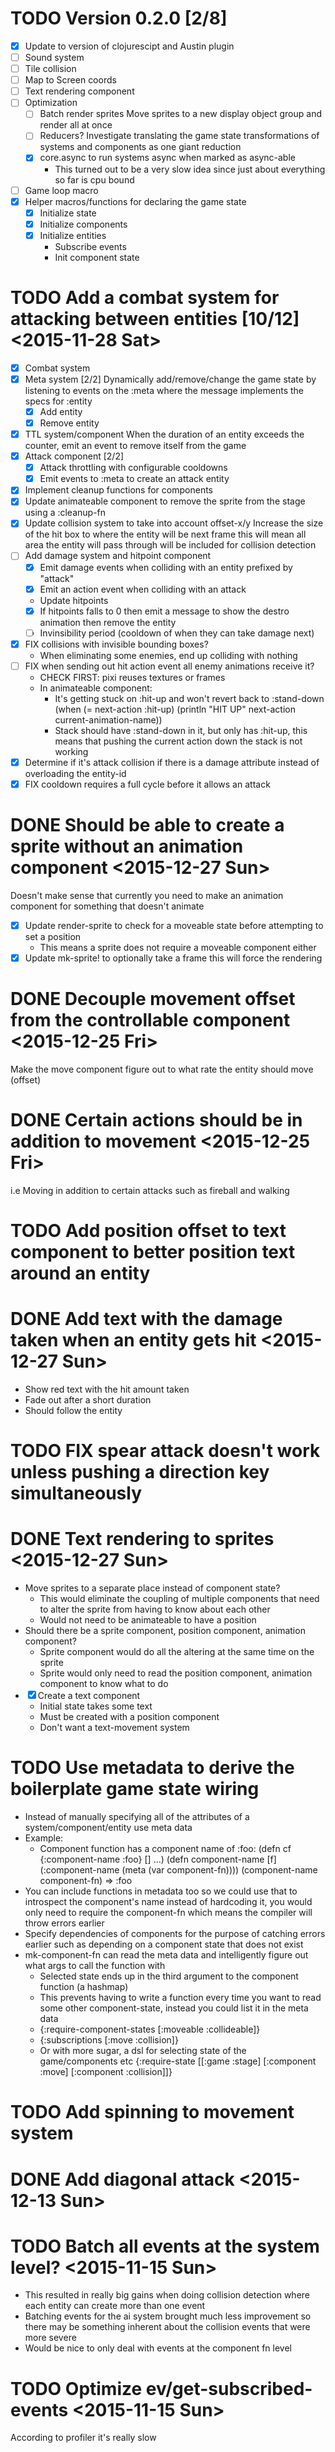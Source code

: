 # Development Notes and TODO list
# Date stamps are when the task was started
# Closed stamps are when it was completed

* TODO Version 0.2.0 [2/8]
- [X] Update to version of clojurescipt and Austin plugin
- [ ] Sound system
- [ ] Tile collision
- [ ] Map to Screen coords
- [ ] Text rendering component
- [-] Optimization
  - [ ] Batch render sprites
    Move sprites to a new display object group and render all at once
  - [ ] Reducers?
    Investigate translating the game state transformations of systems and components as one giant reduction
  - [X] core.async to run systems async when marked as async-able
    - This turned out to be a very slow idea since just about everything so far is cpu bound
- [ ] Game loop macro
- [X] Helper macros/functions for declaring the game state
  - [X] Initialize state
  - [X] Initialize components
  - [X] Initialize entities
    - Subscribe events
    - Init component state
* TODO Add a combat system for attacking between entities [10/12] <2015-11-28 Sat>
- [X] Combat system
- [X] Meta system [2/2]
  Dynamically add/remove/change the game state by listening to events on the :meta where the message implements the specs for :entity
  - [X] Add entity
  - [X] Remove entity
- [X] TTL system/component
  When the duration of an entity exceeds the counter, emit an event to remove itself from the game
- [X] Attack component [2/2]
  - [X] Attack throttling with configurable cooldowns
  - [X] Emit events to :meta to create an attack entity
- [X] Implement cleanup functions for components
- [X] Update animateable component to remove the sprite from the stage using a :cleanup-fn
- [X] Update collision system to take into account offset-x/y
  Increase the size of the hit box to where the entity will be next frame this will mean all area the entity will pass through will be included for collision detection
- [-] Add damage system and hitpoint component
  - [X] Emit damage events when colliding with an entity prefixed by "attack"
  - [X] Emit an action event when colliding with an attack
  - Update hitpoints
  - [X] If hitpoints falls to 0 then emit a message to show the destro animation then remove the entity
  - [ ] Invinsibility period (cooldown of when they can take damage next)
- [X] FIX collisions with invisible bounding boxes?
  - When eliminating some enemies, end up colliding with nothing
- [ ] FIX when sending out hit action event all enemy animations receive it?
  - CHECK FIRST: pixi reuses textures or frames
  - In animateable component:
    - It's getting stuck on :hit-up and won't revert back to :stand-down
      (when (= next-action :hit-up)
        (println "HIT UP" next-action current-animation-name))
    - Stack should have :stand-down in it, but only has :hit-up, this means that pushing the current action down the stack is not working
- [X] Determine if it's attack collision if there is a damage attribute instead of overloading the entity-id
- [X] FIX cooldown requires a full cycle before it allows an attack
* DONE Should be able to create a sprite without an animation component <2015-12-27 Sun>
CLOSED: [2015-12-27 Sun 16:04]
Doesn't make sense that currently you need to make an animation component for something that doesn't animate
- [X] Update render-sprite to check for a moveable state before attempting to set a position
  - This means a sprite does not require a moveable component either
- [X] Update mk-sprite! to optionally take a frame this will force the rendering
* DONE Decouple movement offset from the controllable component <2015-12-25 Fri>
CLOSED: [2015-12-25 Fri 21:38]
Make the move component figure out to what rate the entity should move (offset)
* DONE Certain actions should be in addition to movement <2015-12-25 Fri>
CLOSED: [2015-12-25 Fri 18:00]
i.e Moving in addition to certain attacks such as fireball and walking
* TODO Add position offset to text component to better position text around an entity
* DONE Add text with the damage taken when an entity gets hit <2015-12-27 Sun>
CLOSED: [2015-12-27 Sun 17:26]
- Show red text with the hit amount taken
- Fade out after a short duration
- Should follow the entity
* TODO FIX spear attack doesn't work unless pushing a direction key simultaneously
* DONE Text rendering to sprites <2015-12-27 Sun>
CLOSED: [2015-12-27 Sun 15:37]
- Move sprites to a separate place instead of component state?
  - This would eliminate the coupling of multiple components that need to alter the sprite from having to know about each other
  - Would not need to be animateable to have a position
- Should there be a sprite component, position component, animation component?
  - Sprite component would do all the altering at the same time on the sprite
  - Sprite would only need to read the position component, animation component to know what to do
- [X] Create a text component
  - Initial state takes some text
  - Must be created with a position component
  - Don't want a text-movement system
* TODO Use metadata to derive the boilerplate game state wiring
- Instead of manually specifying all of the attributes of a system/component/entity use meta data
- Example:
  - Component function has a component name of :foo:
    (defn cf {:component-name :foo} [] ...)
    (defn component-name [f] (:component-name (meta (var component-fn))))
    (component-name component-fn) => :foo
- You can include functions in metadata too so we could use that to introspect the component's name instead of hardcoding it, you would only need to require the component-fn which means the compiler will throw errors earlier
- Specify dependencies of components for the purpose of catching errors earlier such as depending on a component state that does not exist
- mk-component-fn can read the meta data and intelligently figure out what args to call the function with
  - Selected state ends up in the third argument to the component function (a hashmap)
  - This prevents having to write a function every time you want to read some other component-state, instead you could list it in the meta data
  - {:require-component-states [:moveable :collideable]}
  - {:subscriptions [:move :collision]}
  - Or with more sugar, a dsl for selecting state of the game/components etc
    {:require-state [[:game :stage] [:component :move] [:component :collision]]}
* TODO Add spinning to movement system
* DONE Add diagonal attack <2015-12-13 Sun>
CLOSED: [2015-12-27 Sun 13:11]
* TODO Batch all events at the system level? <2015-11-15 Sun>
- This resulted in really big gains when doing collision detection where each entity can create more than one event
- Batching events for the ai system brought much less improvement so there may be something inherent about the collision events that were more severe
- Would be nice to only deal with events at the component fn level
* TODO Optimize ev/get-subscribed-events <2015-11-15 Sun>
According to profiler it's really slow
* TODO Assets pipeline for asynchronously loading sounds/tiles/sprites/etc
- Provide a nice abstraction for declaring pipeline of functions for loading assets asynchronously so that it doesn't look like spaghetti
- Integrate that into the mk-game-state function to keep the whole thing declarative
* TODO Add example of audio to the demo
* TODO Gameloop macro to inline the entire program into one function block
- Read this somewhere that referencing a ton of functions all over the place is not good for performance or garbage collection
- Write a macro that explodes all code into one massive function
* TODO input->interaction is non-deterministic
FIX The output of the interaction hashmap is non-deterministic
because it is iterating through a hashmap where ordering is not
guaranteed. Need to iterate through only the accepted keycodes and
check if the input-state shows the key is "on". That way order is
controlled by the caller
* TODO Moveable component-fn calls get-component-state twice for every entity
According to the compiler, the move component requires multiple get-component-state calls
* TODO Move rate should be calculated by Moveable and should have component state
- Controllable should give the intended action based on user input i.e. :walk/run/attack :left/right etc
- Another component should interpret that into a new screen position
- Moveable needs to know if there is a collision before moving and intended position
- Collideable needs to know the intended position of the character

* TODO Function that generates all the animation declarations in each direction
* TODO Key combinations from input
* TODO Debug layer for spatial grid
Show grid lines with numbers based on the spatial grid of that frame
* TODO Add skip frames to animation declaration to control animation speed
* TODO Use transients for things that are going to be iterated over and only need a local mutable value.
Could work well for systems when iterating over them
* TODO Clean up tilemapping code
- [ ] Add tests
- [ ] Split up monster loops
* TODO Fix collision detection <2014-12-07 Sun>
It's not working due to broad collision detection not accounting for mass of entity and not factoring in intended movement

* TODO Tiles that are non-traversable <2014-11-30 Sun>
Implement a tile map that checks for locations of entities that are collidable and sends an event if they are going to collide
- [ ] Create a spatial grid based on the map location (offset based on the view port of the screen)
- [ ] Put all tile collidable entities into their coordinates
- [ ] Iterate over all occupied tiles
- [ ] If they will be on a non-traversable tile, emit a tile collision event

* TODO Optimizations <2014-11-29 Sat>
- Systems iterate over all entities that have the component and then each component function
- Try to batch all the changes to the game-state in one shot
- Try using the reducers library for zero allocation collection operations
- Update component state and emit events takes up a significant amount of time
  number of hashmap ops = number of systems * number of entities with component * number of functions * number of events
- Lots of analysis on clojurescript performance http://wagjo.github.io/benchmark-cljs/
- [-] Use custom types using (.-a my-map) instead of keywords should be 3x faster <2014-11-30 Sun>
  - What about a macro that replaces get-in, assoc-in, update-in?
    Would need to always use our version of it which is dumb
  - Implement protocols for the custom type so that all the clojure map functions work with it
  - Underlying data structure will be a js array
  - [ ] Remove usage of assoc-in
    ./chocolatier/engine/ces.cljs:29:  (assoc-in state [:scenes uid] system-ids))
    ./chocolatier/engine/ces.cljs:68:  (assoc-in state [:entities uid] component-ids))
    ./chocolatier/engine/ces.cljs:86:  (assoc-in state [:state component-id entity-id] val))
    ./chocolatier/engine/ces.cljs:173:    (assoc-in state [:components uid] {:fns wrapped-fns})))
    ./chocolatier/engine/ces.cljs:211:    (assoc-in state [:systems uid] system-fn)))
    ./chocolatier/engine/systems/collision.cljs:101:      (assoc-in state [:state :spatial-grid] grid))))
    ./chocolatier/engine/systems/events.cljs:71:  (assoc-in state [:state :events :queue] {}))
    ./chocolatier/engine/systems/events.cljs:76:  (assoc-in state [:state :events] {:queue {} :subscriptions {}}))
    ./chocolatier/engine/systems/input.cljs:48:  (assoc-in state [:game :input] @KEYBOARD-INPUT))
    ./chocolatier/engine/systems/tiles.cljs:42:    (assoc-in state [:state :tiles]
    ./chocolatier/engine/systems/tiles.cljs:53:    (assoc-in state [:state :tiles] tiles)))
    ./chocolatier/entities/enemy.cljs:28:        (assoc-in [:state :renderable uid] init-render-state)
    ./chocolatier/entities/player.cljs:27:          (assoc-in [:state :renderable uid] init-render-state)
  - [ ] Remove usage of get-in
    ./chocolatier/engine/ces.cljs:81:  (or (get-in state [:state component-id entity-id]) {}))
    ./chocolatier/engine/systems/events.cljs:36:  (let [subscriptions (get-in state [:state :events :subscriptions entity-id])
    ./chocolatier/engine/systems/events.cljs:37:        events (get-in state [:state :events :queue])]
    ./chocolatier/engine/systems/events.cljs:38:    (mapcat #(get-in events (if (seqable? %) % [%])) subscriptions)))
  - [ ] Remove usage of update-in
    ./chocolatier/engine/systems/events.cljs:31:  (update-in state [:state :events :subscriptions entity-id] conj selectors))
    ./chocolatier/engine/systems/events.cljs:61:    (update-in state (concat [:state :events :queue] selectors) conj event)))
  - This did not end up working because of the semantics of property access ".-" makes it impossible to construct at compile time without evaling symbols which means they can not be dynamically evalualted by putting thename of the key in a var for instance.
- [ ] Batch game state changes
  - After every system take all of the changes from component entities and events and make the update in one shot
  - Uses many assoc-in
  - Should components operate on all entities at the same time? That would allow a single assoc-in to the game state from the accumulated component state that could be reduced in

* TODO Use a context buffer instead of writing all to one canvas
- This should speed up the rendering of lots of sprites
- Example code
        function onLoad() {
            // init stats
            var stats = new Stats();
            stats.getDomElement().style.position = 'absolute';
            stats.getDomElement().style.left = '0px';
            stats.getDomElement().style.top = '0px';
            document.body.appendChild( stats.getDomElement() );
            setInterval( function () { stats.update(); }, 1000 / 60 );

            // cache dom elements
            canvas = document.getElementById('my_canvas');
            context = canvas.getContext('2d');
            width = canvas.width;
            height = canvas.height;
            shipImage = document.getElementById('ship');

            // create canvas buffer
            canvasBuffer = document.createElement('canvas');
            contextBuffer = canvasBuffer.getContext('2d');
            canvasBuffer.width = 100;
            canvasBuffer.height = 100;
            contextBuffer.translate(50, 50); // so we can rotate about the center point

            // create lookup table for trig functions
            angleIncrement = Math.PI / 12;
            lookupTable = [];
            for (var i = 0; i < 5000; i++) {
                lookupTable[i] = {
                    x: Math.cos(i) * width - 150,
                    y: Math.sin(i) * height - 150
                };
            }

            // kick off the loop
            window.setInterval(update, 16);
        }

        // this is called using a 16 ms interval
        function update() {

            // draw transformed ship image to a canvas buffer
            contextBuffer.clearRect(0, 0, 100, 100);
            contextBuffer.rotate(angleIncrement);
            contextBuffer.drawImage(shipImage, 0, 0, 50, 50);

            // draw 5,000 ships
            for (var i = 0; i < 5000; i++) {
                var lookup = lookupTable[i];
                context.drawImage(canvasBuffer, lookup.x, lookup.y);
            }
        }
* TODO Use AABBTree (Axis aligned Bounding Box Tree) for collision detection
* TODO Make the input system emit an event
Currently it updates it's component state but that's it. SHould send an event to avoid other components querying it directly

* TODO Change mk-component to also handle subscribing to events
* TODO Change mk-system to also register it with a scene id
* TODO Query-like functionality for state                              :core:
Send a query with what you want and a filter function
Returns a sequence
* TODO Reset the game height on screen resize                          :core:
* TODO Protection against overflowing messages
  Throw an error if two many messages are generated. This will prevent avalanches and fail faster so it is easier to diagnose problems.
  - [ ] Limit on number of messages in an inbox
  - [ ] Limit on number of messages in the event queue

* TODO Change 'state' to 'game' everywhere it is passed in as an argument
game -> :state is where the state lives, everything else is game related such as systems, components, platform, etc
* TODO Tests [2/3] <2014-10-04 Sat>
- [X] CES internals
- [ ] Input system/components
- [X] Event system

* TODO Re-implement fixed timestep loop
http://codeincomplete.com/posts/2013/12/4/javascript_game_foundations_the_game_loop/
* TODO During movement change the players map position <2014-03-23 Sun>
Branch: map-position
Keep track of entities based on their map coordinates. Translate map coordinates into screen coordinates on render.
This should help with the collision issues so that movement is decoupled from the :player entity
- [ ] Add map-x and map-y to entities
- [ ] Add offset x and y to background layer
- [ ] On render apply offsets to the map and translate to screen changes
  - [ ] Tiles
  - [ ] Player
  - [ ] Monster

* TODO System for injecting adding/removing entities from the game state while game loop is running
* TODO Function to translate screen coords to map coords

* TODO Entity to Tile collision detection
- [ ] Boundary collisions (is a tile passable)
  - Check the players map position and find the nearest tile in the tile map
  - If the tile is passable then do nothing
  - If not then reset offset-x and offset-y to 0

* TODO Background rendering jumps using fixed timestep gameloop [/] <2014-04-05 Sat>
- Fix timestep loop causes rendering issues
  - When you put the render system in iter-systems the movement is correct
  - When it's not you get inconsistencies in the rendering where certain parts are moved in weird ways like the background or monster
because render gets called outside of the systems step loop
- Tiles are moving but the Monster is

** TODO Re-implement fixed timestep loop where render is outside of the timestep loop
Line 73 in engine.core

** TODO Add a new system for writing changes to screen coords after all systems complete
This way the render step is only for updating draw code and we don't have to be concerned with offsets
* TODO Multiple hit boxes per entity
- Entities should have body parts (multiple hit boxes)
- Body parts have a hitbox and are checked during collision detection
* TODO Test with simulation
Makes a series of state changes to the game and returns the end state once all steps are completed
Can be used for testing behavior visually and with real results
- [ ] Record game state
- [ ] Playback game state

* TODO Sprite animation rendering
- Fixed timestep animation?
  Each frame ticks the next frame in an animation
- Action list animation?
  This would allow the cancellation of an animation easily. Say a player is attacking and then get's hit halfway through the animation, could cancel the animation and start the hit animation
* TODO [#A] Sound system
System that reads an entities action list and global action list and plays the sound
* TODO Wrap pixi sprite calls into something more friendly
* TODO Make game-loop a function that takes in args for frame rate and main function to call
* TODO Draw ordering of entities to know which should be in front of what
* TODO When moving, keep the player in the center unless the border is < 1/2 the distance to the player then allow the player to move towards it
* TODO Action list
* TODO Inspect protocol
All game engine things must be inspectable, returning details about it's current state
* TODO Entity message passing
Pass a message from one entity to another and process the list of messages
Processing the list of messages can result in generating actions on the action list

* Profiling notes
- In the chrome js console profiler:
  - "self" is how much time was spent doing work directly in that function.
  - "total" is how much time was spent in that function, and in the functions it called.
** Profiling <2015-07-19 Sun>
- AI system profile
  - apply is 45% of the time spent
  - update-component-state-and-events 35%
    - Looks like emit events is the culprite with update-in happening many times
- Broad collision system
  - entities-with-multi-components 40% of time
  - mk-spatial-grid is 52% of time, looks like the group-by is inefficient
- Narrow collision system
  - Pretty small amount of time spent there
** Profiling <2015-07-25 Sat>
- narrow-collision detection takes 25%
  - check-collsions appears to be the culprit with 20% time spent there
- get-subscribed-events takes 22% of the overall profiled time
  - usage of mapcat appears to be the culprit with 20% time spent there
** Profiling <2015-08-01 Sat>
- Only looked at 2 systems movement and ai
- Major bottlenecks
  - apply (unoptimized by v8) in component-fn-body
  - emit-events reduce is spending lots of time and number of function calls will grow linearly with each entity added
  - get-events spends all it's time with get-in
* Live demo <2014-12-10 Wed>
Want to show how nice it is getting quick feedback loops and adding new features to the game
- Start a game from scratch and build it up
- Show how to inspect game state
- Show what it's like to work with
- Add a new system or feature
- Update an existing system on the fly
* Macros
** TODO defsystem
Takes a scene state and handler fn and returns a function
** TODO defgame
Takes a collection of scenes where the default scene is the first one
Implements a fixed time step game loop
Loads the stage (rendering engine)
What happens if there is more than one defgame?

** TODO defscene
A collection of systems and initial state for managing the systems. Returns an atom with a hashmap representing the scene state. Returns a hashmap of functions for managing the scene such as state resets
** TODO defentity does not work due to issues with eval from another ns
 - Metadata on def does not work in clojurescript
 - Eval inside a macro resolving a symbol from another ns does not work
 - Loading the caller's ns does not work https://github.com/teropa/hiccups/blob/master/src/clj/hiccups/runtime.clj
 - [ ] Bind to another ns in the macro http://stackoverflow.com/questions/7684656/clojure-eval-code-in-different-namespace

** TODO defaction
Creates a vector of actions used by an action list
** TODO deflevel
Defines a new level for the game
Takes a list of assets to load, which world map, game scripts to load etc

* DONE Version 0.1.0 [3/3]                                          :release:
CLOSED: [2015-01-18 Sun 20:55]
** DONE Core [2/2]
CLOSED: [2014-11-15 Sat 11:27]
- [X] Browser repl
- [X] Centralized logging
** DONE Scenes State Components Entities Systems [5/5]
CLOSED: [2014-11-22 Sat 11:35]
- [X] Scenes (collection of systems)
- [X] Systems (collection of component functions)
- [X] Entities (UIDs with collection of component IDs)
- [X] State (nested hashmap representing scene state)
- [X] Messaging (Event bus for sending and receiving messages between systems)
** DONE Systems/Components [8/8]
CLOSED: [2015-01-18 Sun 13:52]
- [X] Movement
- [X] Circle collision detection
- [X] Rendering
- [X] User input
- [X] Tile mapping
- [X] Debug layer (collision circles)
- [X] Replay game state (go back to old game state on the fly)
- [X] Animations (sprites)

* DONE Add diagonal movement
CLOSED: [2015-12-13 Sun 18:32]
* DONE Static lookups for component and system function calls
CLOSED: [2015-07-11 Sat 21:37]
- What if we just wrap all the higher order fns with defs?
- What if at the time of wiring we def everything or stick them the game state in a deftype?
  - engine.core/mk-game-state
  - Maybe ces/mk-component should def the functions then return the fully qualified names in the state hashmap
  - We already have a static number keys for the game state and should not allow anything else
    - scenes
    - game
    - systems
    - components
    - entities
- This didn't end up helping since I found that these issues only show up when dynamically loading things from the repl
* DONE Audio component <2015-05-24 Sun>
CLOSED: [2015-05-24 Sun 17:12]
* DONE Talk for LispNYC <2015-08-16 Sun>
CLOSED: [2015-09-25 Fri 10:28] DEADLINE: <2015-09-08 Tue>
- Topics
  - Profiling
  - Functional game engine design
  - Performance optimization of ClojureScript
  - Embedded repl as a game mechanic
* DONE Add static fn analysis and pseudo name optimization for min build <2015-08-01 Sat>
CLOSED: [2015-11-01 Sun 19:32]
- As per this blog post http://swannodette.github.io/2015/03/16/optimizing-clojurescript-function-invocation/ we can get better call site optimization
- Need extern file to work with advanced Google Closure optimization i.e https://github.com/cljsjs/packages/blob/master/d3/resources/cljsjs/d3/common/d3.ext.js
- Alternatively, refer to external libs by string name only
  (let [yay ((goog.object.get js/window "yayQuery"))]
    ((goog.object.get yay "sayHello") ((goog.object.get yay "getMessage"))))
- [ ] Extern file for pixijs
- [ ] Extern file for howlerjs
- [ ] Update project.clj under cljsbuild profile "min" build
  ;; Statically analyze function arrities
  :static true
  ;; Flatten namespace conventions into
  ;; names instead of nested objects
  :pseudo-names true
* DONE Spatial index for help reduce number of collision detections <2015-11-15 Sun>
CLOSED: [2015-11-15 Sun 22:12]
- Benchmarks http://0fps.net/2015/01/23/collision-detection-part-3-benchmarks/
- Good r-tree lib https://github.com/mourner/rbush
* DONE Remove circle radius from player and enemy entity constructor <2015-11-22 Sun>
CLOSED: [2015-11-27 Fri 15:16]
* DONE Optimize update-spatial-index <2015-11-15 Sun>
CLOSED: [2015-11-16 Mon 22:18]
- According to profiler it's really slow
- Seems like the root cause is get-multi-component-state function that only gets realized inside of update-spatial-index
* DONE Optimize collision detection as it seems to be the slowest system <2015-11-08 Sun>
CLOSED: [2015-11-15 Sun 22:11]
* DONE Optimize the ces framework
CLOSED: [2015-11-08 Sun 20:23]
- When you double the number of entities the framerate drops nearly in half
- AI system/component showcases this the best, removing it increases the framerate a ton
- How can we reduce the number of changes to the global state?
- Size of the state hashmap is not the problem
  Adding initial state of (reduce into {} (map hash-map (range 10000) (range 10000))) has no slow down even with 10000 additional keys
- Event messages the biggest issue?
  - Every time a system runs it can generate up to n number of state changes where n is the number of events emitted
  - Make the event queue a mutable object
    - Was super slow, see mutable-queue branch
  - Every time an event is emitted, mutate the queue instead of rewriting the state hashmap
  - Make the queue a hashmap instead of a hashmap and an array
    - Each message has it's own unique ID
    - To get all messages at a selector, iterate through all keys at that point
    - Only once per game loop will we need to return a new game state for the sake of events (when the queues are cleared)
  - Flatten the keys for events and
  - Batch all the events in one shot at the end of the system call\
* DONE Systems should only be running one component function instead of a collection <2015-08-02 Sun>
CLOSED: [2015-11-08 Sun 20:22]

* DONE Refactor events <2015-08-02 Sun>
CLOSED: [2015-08-16 Sun 18:23]
- Too slow
  Profiler shows bottleneck in emit-events and get-events
- Currently implemented as a nested hashmap of sequences of event hashmaps
- [X] Remove nesting?
  - Want a way to select what we need in one shot withouth walking a nested data structure
  - Should reduce time for getting events and emitting events if there is no nesting
  - Overload the names of the event to prevent nesting?
  - Do we need to give up hierarchical event subscriptions? Are they useful?
  - Removed nesting and that improves by a few frames
- [ ] Remove events in favor of directly querying component state
  - Would couple components implicitely
    - Is there a way to explicitely make the dependencies between entities and components states?
  - Instead of inbox, maybe replace with a read only queryable component state?
    - If you have direct access to objects then they can be mutated by something other than the component that owns the state
    - Components shouldn't have access to game meta state only component state

- [-] Reduce the usage of events
  - Movement/collision/animation is the challenging part to decouple
    :player1
    controllable -- moveable -- collision -- position -- animation

    :enemy1
    ai -- moveable -- collision -- position -- animation

  - [ ] Make a new component called position which is based on the movement and collision component states
    - [ ] Player1 movement component should query the input state and set the desired movement
    - [ ] Position component
    - [ ] For enemies, position component to set the offsets
    - [ ] Animateable queries position and action component state

  - [X] Use state machines instead of requiring a message to be present
    Example: Only send an event if something has changed instead of requiring a message every frame
    - [X] Update controllable/react-to-input to only emit an event if the state has changed
    - [X] Update moveable to only emit when movement has changed

* DONE Refactor component function args to all be a map instead of positional args <2015-08-16 Sun>
CLOSED: [2015-11-08 Sun 20:19]
- It would be hard to had additional functionality to component functions if we have to worry about breaking call signature changes
- [X] Change args to all component functions to be a single hashmap
- [ ] Rename :args-fn to something more appropriate
* DONE Fix V8 optimization bailout in ces/iter-entities <2015-07-26 Sun>
CLOSED: [2015-08-01 Sat 11:56]
- Error is "bad value context for arguments value"
- https://github.com/bevry/taskgroup/issues/12#issue-23512231
- https://code.google.com/p/v8/issues/detail?id=3037
- Fixed by making it a two arrity function
* DONE Clean up usage of apply in mk-component-fn <2015-07-25 Sat>
CLOSED: [2015-07-25 Sat 19:37]
* DONE mk-event should take a vector of selectors instead of varargs <2015-07-25 Sat>
CLOSED: [2015-07-25 Sat 19:37]
* DONE Benchmarks for the engine <2015-04-04 Sat>
CLOSED: [2015-04-04 Sat 13:29]
Use this to test any pervasive changes to the rest of the framework related to performance
- Use simple-benchmark which is built in which shows the running time for a function over n iterations
- [X] Calculate the number of frames per second the engine can do
- [X] Add best of calculation
- [X] Add basic stats
* DONE Remove use of filter to get a list of entities that have a component
CLOSED: [2015-04-04 Sat 14:41]
- Currently stored as :entitiy -> [:c1 :c2]
- Reverse it so that when an entity is created it is indexed to a direct lookup path i.e :component [:e1 :e2]
- Can use keys on :state -> :c1 to get all entities in one shot without a fitler then map
* DONE Update to latest pixijs <2015-05-03 Sun>
CLOSED: [2015-05-03 Sun 11:50]
- Update to v3
- Add as a submodule
* DONE Add stats.js to track frame rates
CLOSED: [2015-05-03 Sun 17:08]
https://github.com/mrdoob/stats.js
* DONE Eliminate unoptimized function calls in v8 due to needing dynamic lookup
CLOSED: [2015-07-11 Sat 21:38]
- Profiler says all the inner functions can not be optimized because the require a dynamic lookup and therefore can not be inlined by v8
- [X] Use macros to define a new function for each system/component instead of anonymous functions
- See branch defcomponent, didn't pan out as this isn't actually an issue on the first run
* DONE FIX debuggable collision circle overlay is not centered correctly
CLOSED: [2015-05-03 Sun 12:38]
* DONE Game loop helpers <2015-02-22 Sun>
CLOSED: [2015-03-07 Sat 21:22]
Make it easier to set up a game loop and constructing inital state
- [X] Game state helper
  Declare the function for a system, components and it will auto call mk-system/mk-component on them
- [X] Game loop helper
* DONE Update to latest version of austin and cljs <2015-02-21 Sat>
CLOSED: [2015-02-21 Sat 11:19]
- Austin 1.6 has issues so need to use version 1.7-SNAPSHOT or the repl doesn't work
- Had to update lein cljsbuild because it was to old to work with later cljs
- Now using the cljs required by core async latest
* DONE Add pixijs as a foreign dependency <2015-03-29 Sun>
CLOSED: [2015-11-08 Sun 20:23]
- https://github.com/clojure/clojurescript/wiki/Foreign-Dependencies
- No need to do this with externs
* DONE Live reloading during running game loop for any function change
CLOSED: [2015-11-27 Fri 15:17]
Looks like when the game loop is running the functions are immutable except in the case of multimethods so re evaluating a function does not guarantee that it will be used by the game engine.
- Update the lookups of system/component fns inside the game loop to lookup by reference rather than by value??
- This appears to work now <2015-11-27 Fri>
* DONE Benchmark for game engine performance <2015-03-07 Sat>
CLOSED: [2015-11-27 Fri 15:17]
- Use it to compare different implementations of the core game functions and optimize
- See chocolatier.engine.benchmarks for more
* DONE Use transients for local mutability <2015-02-01 Sun>
CLOSED: [2015-11-27 Fri 15:18]
- [X] Figure out where we can use transients instead of normal hashmap operations
  - Systems?
  - Components?
  - CES operations?
- [X] Change all systems to use transients
- [ ] Change collision detection to use transients of js arrays to do collision detection
  - No longer need to do this since implementing rbush for r-trees
- Doesn't seem to help that much, may revisit this <2015-11-27 Fri>
* DONE "Threads" using core.async to run systems async based on deps <2015-02-21 Sat>
CLOSED: [2015-02-22 Sun 15:50]
- Branch: async-systems
- Example:
  - Given dependency tree [[a b] [a c] [c d]]
  - Run in this order where a vector denotes async operation [a, [b c], d]
- Probably need to cache this when game loop is initialized and recalc anytime a new system is added/removed
- Turned out to be much slower due to overhead of core.async since these are all cpu bound tasks there is no benefit to async'ing them

* DONE Add direction to movement and animation so you remain in that direction when standing <2015-01-18 Sun>
CLOSED: [2015-01-25 Sun 12:36]
- [X] Add stand as an action if not walking to Controllable
- [X] FIX animation stack keeps growing
  Need to remove the last action if a new one comes in
* DONE Add attack animation <2015-01-25 Sun>
CLOSED: [2015-01-25 Sun 20:49]
* DONE Animation system <2015-01-17 Sat>
CLOSED: [2015-01-18 Sun 13:52]
- State machine for representing animations
- Hold on to the last state so that after an animation it goes back to what it was in
- State
  - Animation state key i.e. :walking :running
  - Frame number (for sprite sheet)
  - Dimensions of sprite sheet i.e width/height/frame-width/frame-height
- Abstraction for specifying an animation
- Key frame animation?
- Multi part sprites?
- [X] Renderable system should only call the stage render code
- [X] Move sprite updating based on movement to the animateable component
- [X] Can change to animateable system rather than renderable so all can share sprite stuff in one place. It only reacts to events so it's ok
  - Handles changes to sprites based on events including movement, animation, image swaps
- [X] Fix collision detection to use move component for position state or to get all info from the incoming event msg
- [X] Hold the hit zone info about an entity in the collidable component state
- [X] Position information should be held by the move component
* DONE Fix replay not working when pressing :B <2015-01-03 Sat>
CLOSED: [2015-01-03 Sat 17:41]
- Looks like new events evaluation causes replay to not work
- One of the systems is clearing out messages before it can make it to the replay system
- Systems were seqing over a hashmap which is not guaranteed to have order
* DONE Implement snapshots of game state and function to reload it <2014-12-07 Sun>
CLOSED: [2014-12-07 Sun 22:11]
- Take a copy of game state every n seconds and stick in vector
- Add an input control for a button to control stepping backward
- Thumbnail???? Would be super cool to render a mini image
* DONE Finish up selectors for events <2014-12-13 Sat>
CLOSED: [2014-12-13 Sat 21:11]
If there are keys instead of a seq then recursively concat all the messages down the tree
* DONE Update subscription calls to filter out messages properly using the passed in boolean function for determining if an even should go into an inbox
CLOSED: [2014-11-23 Sun 11:37]
* DONE Behavior component (for demo) <2014-11-22 Sat>
CLOSED: [2014-11-23 Sun 11:37]
- Implement an AI behavior for entities with the :ai component
- Chose to go towards the player on each turn

* DONE Collision detection takes too much cpu time <2014-11-22 Sat>
CLOSED: [2014-11-23 Sun 21:46]
Profiling shows 70% of all cpu time each trip through the game loop
- Alternatives
  - Perform the lookup in one shot for all entities
  - Sort by x, y, use x y to figure out which entities you should check against
  - Spatial grid, divide up all the entities into a 2D grid once per frame, only compare entities in the same frame
  - Cache the collision checks as you don't need to compare every entity in reverse A->B AND B->A
* DONE Add spatial grid system <2014-11-23 Sun>
CLOSED: [2014-11-23 Sun 21:46]

* DONE Fan out messages takes too much cpu time <2014-11-22 Sat>
CLOSED: [2014-11-28 Fri 19:32]
Profiling shows 20% of cpu time each trip through the game loop
- There was a message leak that was piling up in the queue
- Make event subscriptions opt in not opt out
- Subscribe to an event from someone to a specific ID
- Make broadcast subscriptions optional?
- Subscribe an entity to a specific event
  Subscribe a component?
  Subscribe an entity?
  What does the entity get in their inbox? All messages?
  When do you remove messages from inbox?
  Need better parsing of event messages
- Resulted in 2x framerate from 8-10 to 18-20

  Put the messages in a hashmap instead of a list
  {:events {:subscriptions {}
            :queue {:<event-id>
                     {:<source-id> [{:event-id :<event-id> :from :<from-entity> :msg <message>}]}}}}
  Subscribing to broadcast events is the concatenation of all values of keys nested in the event id
  A subscribed event is id -> from a specific entity

  Don't do a fan out as part of each system only check the events queue and make a lazy sequence that gets included as the inbox argument
  The event-system should clear out the event queue, handle new subscriptions/un-subscribes
* DONE Tiled tile map support <2014-12-07 Sun>
CLOSED: [2014-12-07 Sun 20:55]
Create a system for using tilemaps defined by Tiled
- [X] Load tile set image
- [X] Load json
- [X] Translate spec into tile set
  https://github.com/bjorn/tiled/wiki/TMX-Map-Format#tileset
  - imageheight, imagewidth, tileheight, tilewidth, tileproperties
  - The spec for the tiles is in data.layers[0].data and is a one dimensional array with numbers representing the tile to use
  - To get the x, y of the tile
    - number * tile width
    - by the width of the image divided by
- [ ] Update tile system to display it
  Needs to read the offsets of the tiles to shift the tileset image by x and y

* DONE Update documentation about event system <2015-01-03 Sat>
CLOSED: [2015-01-03 Sat 17:55]

* DONE Change game loop to wrap state in an atom so it can be inspected <2014-11-15 Sat>
CLOSED: [2014-11-15 Sat 17:34]
* DONE Fix controls does not register up and down <2014-11-16 Sun>
CLOSED: [2014-11-16 Sun 21:10]
* DONE Pixijs wrapper <2014-11-16 Sun>
CLOSED: [2014-11-16 Sun 17:14]
Hide all of the javascript interop to keep the api clean. Consider a polymorphic layer so that a different renderer can be swapped in.
* DONE [#A] Port existing components and systems to new CES refactor <2014-09-21 Sun> :core:
CLOSED: [2014-11-22 Sat 14:48]
- core
  - [X] game-loop
- systems
  - [X] render
  - [X] input
    Collects system input and stores it every loop
  - [X] user control
    Does something with the user input
  - [X] tiling
  - [X] movement
    Should handle reconciling user input to changes not sure how this is different than user control
    - It's different because without it you will not be able to check if you should make the next move resulting in a loop where you get stuck because you are always colliding
    - Can the entity make it's next move?
    - Should take a message from input about changes and move if there is not also a message for a collision
  - [X] collision detection
    Check against all entities to see if they are colliding
  - [X] debug layer (draw circles around entities)
    - Turn red when a message collision message is present in the inbox
    - Not sure how to do this without coupling renderable, collidable, and debuggable
    - Make the selector for entities check multiple component-ids to get entity ids
    - Make custom component state parsing function
  - [X] Repl changing of game state via state atom
* DONE [#A] Cross system/component communication [7/7] <2014-10-12 Sun> :core:
CLOSED: [2014-11-15 Sat 17:03]
Need a way to share information between systems and components
- [X] Component/Entity events mailbox
  - Each component should get access to it by default (can be nil)
  - Example (send-msg state :from-component-id :from-entity-id msg)
  - Messages are async, no response is given, all info must be in the message
- [X] Need a system to clear out messages
- [X] Fan out messages to all subscriber inboxes
- Read only component state if it is not yours
- [X] Default component functions should also take in an inbox as an argument by default
- [X] Provide a way of emitting event from any component by passing it in as an arg
  - Currently, the component function returns a hashmap which will be merged in to the game state
  - We also need to provide a way of conveying that an event(s) should be emitted
  - Component functions can output 1 or 2 items
    - If it's 1 item then it's the component state
    - If it's 2 items then it is component state and events
    - You can never just return events
- [X] Update game system fns now that component fns return updated game state rather than component state
  No longer need to use deep-merge which is recursive and costly. Instead use iter-fns on the collection of component fns in a system
- [X] Clear events inboxes after the system runs each component function
* DONE mk-component-fn should allow custom argument parsing function AND output wrapper <2014-10-12 Sun>
CLOSED: [2014-10-12 Sun 19:25]
- Currently, passing in a args-fn to mk-component-fn DOES NOT wrap the output of the function into a mergeable hashmap. The caller must handle it in the function. This is confusing since it is handled automatically if you don't pass in an args-fn.
- 9 times out of 10 you will want to automatically merge in component state
- This will get even harder to manage yourself if we have to handle merging of events
- Solution:
  - Allow optional argument parsing functions
    1. Calling the function with the desired arguments
    2. Wrapping the output of the function into something mergeable
* DONE [#A] Replace ces/deep-merge in systems with iter-fns since each component by default calls ces/update-component-state-and-events which returns an updated global state
CLOSED: [2014-11-16 Sun 17:24]
* DONE Make assertions in component functions to fail faster <2014-11-15 Sat>
CLOSED: [2014-11-15 Sat 13:13]
- [X] Throw an error if output is not a 2 item collection
- [X] Throw an error if component state or inbox or event-fn etc are nil

* DONE Change component state to not live in the component but under the :state key <2014-10-12 Sun>
CLOSED: [2014-10-12 Sun 17:20]
* DONE Validate component functions exist when called
CLOSED: [2014-10-04 Sat 22:46]
* DONE Validate system functions exist when called
CLOSED: [2014-10-04 Sat 22:46]
* DONE Scenes
CLOSED: [2014-09-21 Sun 16:23]
A list of systems and a encapsulated state that defines a different element of a game such as a menu or mini game
* DONE Polymorphic component functions
CLOSED: [2014-10-03 Fri 22:27]
- An entity should be able to implement it's own function to satisfy a component
- Multimethod with a default should work perfectly here
- Example
  Dispatch on the entity-id
  (defn default-update-sprite
    "Update the entities sprite"
    [component-state entity-id]
    (let [sprite (:sprite component-state)]
      ;; Mutate the x and y position
      (set! (.-position.x sprite) (:pos-x component-state))
      (set! (.-position.y sprite) (:pos-y component-state))
      component-state))

  (defmulti update-sprite
    (fn [component-state entity-id] entity-id)

  (defmethod update-sprite :default [component-state entity-id] default-update-sprite)
* DONE CES refactor to make it more functional <2014-07-06 Sun>
CLOSED: [2014-09-21 Sun 21:46]
- [X] Refactor to use a state hashmap which gets passed to all systems
- [X] Add tests for ces functions

* DONE Require state dependencies
CLOSED: [2014-10-04 Sat 19:18]
This is probably too restrictive. Instead allow an arguments function that parses state and is applied to the component function.
- Specify your state dependencies in your component function
- Call your component function with the state in the order specified
- Return value must be a vector of all state to be merged in
- Example:
  (defcomponent stuff [input stage me]
    (my-fn input stage me))
  Calls a fn to get deps out of state
  Takes the return result and makes it merg-able with global state
* DONE Bring back dynamic eval of the game loop since it is no longer an atom
CLOSED: [2014-10-04 Sat 00:39]
Need a way to re-eval systems/components/etc in a repl and have the changes go
defmulti seems to work for that
Components using defmulti work with reload
There was a bug that was causing the loop to exit early thus reload wasn't working
* DONE Systems should be by ID reference to a scene not a direct reference <2014-09-21 Sun>
CLOSED: [2014-09-21 Sun 17:21]
When running a scene it should lookup by keyword the reference to the system fn
* DONE defentity <2014-05-04 Sun>
CLOSED: [2014-05-04 Sun 12:51]
- Returns a defrecord with a hashmap of component Protocols and functions
- Reads :fields metadata of protocol and creates a list of all fields that will be the record's state
* DONE defcomponent <2014-05-04 Sun>
CLOSED: [2014-05-04 Sun 12:51]
- Creates a protocol
- Takes a name, state (hashmap of fields), and methods
- Returns a protocol with metadata about it's fields
* DONE Move all state to it's own ns
CLOSED: [2014-01-18 Sat 17:33] <2014-01-18 Sat>
* DONE Implement systems that are run on every step through the game loop <2014-01-18 Sat>
CLOSED: [2014-01-18 Sat 18:52]

* DONE FIX have to manually evaluate the systems.core/render/tick, input <2014-01-18 Sat>
CLOSED: [2014-01-19 Sun 16:36]
This was due to issues with the move of all state to engine.state ns and not recompiling the js. The smoking gun was that `game` was defined in engine.core not `s/game`
* DONE Basic keyboard WASD and directional arrow movement <2014-01-19 Sun>
CLOSED: [2014-01-19 Sun 17:31]
* DONE Implement fixed timestep gameploop <2014-01-20 Mon>
CLOSED: [2014-01-20 Mon 00:08]
http://codeincomplete.com/posts/2013/12/4/javascript_game_foundations_the_game_loop/
- time between game loop calls
* DONE Fix pausing game breaks the game loop <2014-01-20 Mon>
CLOSED: [2014-01-20 Mon 00:22]
- need to request the recur the loop
* DONE Make render perform the position changes <2014-01-26 Sun>
CLOSED: [2014-01-26 Sun 16:00]
to the sprite based on the current values of the record
* DONE Tiles
CLOSED: [2014-01-26 Sun 16:00]
* DONE Tile maps <2014-01-26 Sun>
CLOSED: [2014-01-26 Sun 21:41]
- [X] Change state to tile-map which is a hashmap with meta about the map and a list of Tile objects
* DONE Error thrown when resetting game
CLOSED: [2014-02-10 Mon 02:17]
Extra parenths in the callback would lead to a function call of the result of start-gamey
Uncaught TypeError: Object #<HTMLBodyElement> has no method 'call' VM491:2
(anonymous function) VM491:2
(anonymous function) VM487:10
cljs.core.Atom.cljs$core$IWatchable$_notify_watches$arity$3 core.cljs:7038
cljs.core._notify_watches core.cljs:340
cljs.core.reset_BANG_ core.cljs:7074
d core.cljs:7088
a core.cljs:7091
game_loop VM484:16
(anonymous function)
* DONE Batch translate by offset for a collection of tiles
CLOSED: [2014-02-10 Mon 02:02]
* DONE FIX dynamic loading of entities doesn't take effect <2014-01-26 Sun>
CLOSED: [2014-01-26 Sun 16:56]
Now that we perform state changes that produce a new record each transaction, changes to underlying protocols or records takes place immediately!
* DONE FIX multiple reset-games makes the input move double as fast each time until the canvas is removed <2014-01-26 Sun>
CLOSED: [2014-01-26 Sun 21:36]
Stop flag is not being caught in the game loop
Add a watcher and callback to reset the game
* DONE Move tiles based on the player's position <2014-02-07 Fri>
CLOSED: [2014-02-16 Sun 22:27]
- [X] Player needs to have a map position coordinate
- [X] Create a new component BackgroundLayer which is used by Tilemap to adjust it's tiles based on players position
- [X] UserInput should set the direction and the x y offset based on velocity
* DONE FIX Error thrown by the callback watcher on reset-game! <2014-01-26 Sun>
CLOSED: [2014-02-16 Sun 22:31]
* DONE FIX initial reset-game! does not work <2014-02-16 Sun>
CLOSED: [2014-03-02 Sun 15:07]
- systems is not loaded on engine.core load
  - This was due to compiled js being used instead
- the first time and requires calling start-game!
- there is a race condition where the renderer starts before the window has a width or height causing an error when pixijs renderer is called
- Need to load the asset for the tile background using an asset loader
  loader = new PIXI.AssetLoader(["resources/bg-far.png","resources/bg-mid.png"]);
  loader.onComplete = onAssetsLoaded
  loader.load();
  Then one can simply wrap the code into the onAssetsLoaded function
* DONE Move tiles into the game engine <2014-01-26 Sun>
CLOSED: [2014-03-02 Sun 15:19]
* DONE Each entity that is collidable needs to have a hit box radius
CLOSED: [2014-03-09 Sun 19:12]
* DONE Fix directory structure for cljs is not conventional <2014-03-14 Fri>
CLOSED: [2014-03-14 Fri 17:09]
Need a chocolatier dir

* DONE Debug layer needs to be moved to engine/state so that it can be coordinated during resets <2014-03-22 Sat>
CLOSED: [2014-03-22 Sat 20:01]
* DONE Add a watches namespace for tools to debug changes to state <2014-04-06 Sun>
CLOSED: [2014-04-06 Sun 14:27]
* DONE Collision detection for player causes the player to not be able to move (always colliding) <2014-03-14 Fri>
CLOSED: [2014-04-12 Sat 20:32]
- Prevent movement if the result of the move is a collision
- The player is able to move such that the circles are overlapping
  - Maybe the collision detection is wrong?
    - The formula seems to work
    chocolatier.engine.systems.collision> (collision? 352 220 20 322 186 30)
    true
    chocolatier.engine.systems.collision> (collision? 352 220 20 320 184 30)
    true
    chocolatier.engine.systems.collision> (collision? 352 220 20 317 181 30)
    false
  - Maybe the addition of the offset x/y is not being checked properly?
    DEBUG: Before offset 352 220 VM8682:9
    DEBUG: After offset 356 220 VM8682:9
    DEBUG: Before offset 306 206 VM8682:9
    DEBUG: After offset 306 206 VM8682:9
    # THIS STARTS THE MOVE TOWARDS COLLISION
    DEBUG: Before offset 352 220 VM8682:9
    DEBUG: After offset 356 220 VM8682:9
    DEBUG: Before offset 310 206 VM8682:9
    DEBUG: After offset 310 206 VM8682:9
    DEBUG: Collision detected between :player and :monster VM8682:9
    DEBUG: Before offset 352 220 VM8682:9
    DEBUG: After offset 356 220 VM8682:9
    DEBUG: Before offset 310 206 VM8682:9
    DEBUG: After offset 310 206 VM8682:9
    DEBUG: Collision detected between :player and :monster VM8682:9
    DEBUG: Before offset 352 220 VM8682:9
    DEBUG: After offset 356 220 VM8682:9
    DEBUG: Before offset 310 206 VM8682:9
    DEBUG: After offset 310 206 VM8682:9
    DEBUG: Collision detected between :player and :monster VM8682:9
    DEBUG: Before offset 352 220 VM8682:9
    DEBUG: After offset 356 220 VM8682:9
    DEBUG: Before offset 310 206 VM8682:9
    DEBUG: After offset 310 206 VM8682:9
    DEBUG: Collision detected between :player and :monster VM8682:9
    DEBUG: Before offset 352 220 VM8682:9
    DEBUG: After offset 356 220 VM8682:9
    DEBUG: Before offset 310 206 VM8682:9
    DEBUG: After offset 310 206 VM8682:9
    DEBUG: Collision detected between :player and :monster VM8682:9
    DEBUG: Before offset 352 220 VM8682:9
    DEBUG: After offset 356 220 VM8682:9
    DEBUG: Before offset 310 206 VM8682:9
    DEBUG: After offset 310 206 VM8682:9
    DEBUG: Collision detected between :player and :monster VM8682:9
    DEBUG: Before offset 352 220 VM8682:9
    DEBUG: After offset 356 220 VM8682:9
    DEBUG: Before offset 310 206 VM8682:9
    DEBUG: After offset 310 206 VM8682:9
    DEBUG: Collision detected between :player and :monster VM8682:9
    DEBUG: Before offset 352 220 VM8682:9
    DEBUG: After offset 356 220 VM8682:9
    DEBUG: Before offset 310 206 VM8682:9
    DEBUG: After offset 310 206 VM8682:9
    DEBUG: Collision detected between :player and :monster VM8682:9
    DEBUG: Before offset 352 220 VM8682:9
    DEBUG: After offset 356 220 VM8682:9
    DEBUG: Before offset 310 206 VM8682:9
    DEBUG: After offset 310 206 VM8682:9
    DEBUG: Collision detected between :player and :monster VM8682:9
    DEBUG: Before offset 352 220 VM8682:9
    DEBUG: After offset 356 220 VM8682:9
    DEBUG: Before offset 310 206 VM8682:9
    DEBUG: After offset 310 206 VM8682:9
    DEBUG: Collision detected between :player and :monster VM8682:9
    DEBUG: Before offset 352 220 VM8682:9
    DEBUG: After offset 356 220 VM8682:9
    DEBUG: Before offset 310 206 VM8682:9
    DEBUG: After offset 310 206 VM8682:9
    DEBUG: Collision detected between :player and :monster VM8682:9
    DEBUG: Before offset 352 220 VM8682:9
    DEBUG: After offset 356 220 VM8682:9
    DEBUG: Before offset 310 206 VM8682:9
    DEBUG: After offset 310 206 VM8682:9
    DEBUG: Collision detected between :player and :monster VM8682:9
    DEBUG: Before offset 352 220 VM8682:9
    DEBUG: After offset 356 220 VM8682:9
    DEBUG: Before offset 310 206 VM8682:9
    DEBUG: After offset 310 206 VM8682:9
    DEBUG: Collision detected between :player and :monster VM8682:9
    DEBUG: Before offset 352 220 VM8682:9
    DEBUG: After offset 356 220 VM8682:9
    DEBUG: Before offset 310 206 VM8682:9
    DEBUG: After offset 310 206 VM8682:9
    DEBUG: Collision detected between :player and :monster VM8682:9
    DEBUG: Before offset 352 220 VM8682:9
    DEBUG: After offset 356 220 VM8682:9
    DEBUG: Before offset 310 206 VM8682:9
    DEBUG: After offset 310 206 VM8682:9
    DEBUG: Collision detected between :player and :monster VM8682:9
    DEBUG: Before offset 352 220 VM8682:9
    DEBUG: After offset 356 220 VM8682:9
    DEBUG: Before offset 310 206 VM8682:9
    DEBUG: After offset 310 206 VM8682:9
    DEBUG: Collision detected between :player and :monster VM8682:9
    DEBUG: Before offset 352 220 VM8682:9
    DEBUG: After offset 356 220 VM8682:9
    DEBUG: Before offset 310 206 VM8682:9
    DEBUG: After offset 310 206 VM8682:9
    DEBUG: Collision detected between :player and :monster VM8682:9
    DEBUG: Before offset 352 220 VM8682:9
    DEBUG: After offset 356 220 VM8682:9
    DEBUG: Before offset 310 206 VM8682:9
    DEBUG: After offset 310 206 VM8682:9
    DEBUG: Collision detected between :player and :monster VM8682:9
    DEBUG: Before offset 352 220 VM8682:9
    DEBUG: After offset 356 220 VM8682:9
    DEBUG: Before offset 310 206 VM8682:9
    DEBUG: After offset 310 206 VM8682:9
    DEBUG: Collision detected between :player and :monster VM8682:9
    # THIS SHOULD HAVE RELEASED IT
    DEBUG: State changed :input-debug {:A "off"} VM8682:9
    DEBUG: Before offset 352 220 VM8682:9
    DEBUG: After offset 352 220 VM8682:9
    DEBUG: Before offset 310 206 VM8682:9
    DEBUG: After offset 310 206 VM8682:9
    DEBUG: Collision detected between :player and :monster VM8682:9
    # Even after no offsets are being applied we still have a collision!
    DEBUG: Before offset 352 220 VM8682:9
    DEBUG: After offset 352 220 VM8682:9
    DEBUG: Before offset 310 206 VM8682:9
    DEBUG: After offset 310 206 VM8682:9
    DEBUG: Collision detected between :player and :monster VM8682:9
    DEBUG: Before offset 352 220 VM8682:9
    DEBUG: After offset 352 220 VM8682:9
    DEBUG: Before offset 310 206 VM8682:9
    DEBUG: After offset 310 206
  - Maybe the order of the systems is wrong?
    - Moved movement phase to right before the collision detection
    - Render phase now applies the offsets calculated and applies them to the sprite
  - !!! Player has an offset even though it's screen position will not change
    - Monster also has an offset based on the player's offset
    - [X] Use a global screen offset when user input comes in to control
    - [X] Other entities then use the screen offset for their own movement and screen position
    - Movement stop on collision works when both entities have collision detection on and the player is passed in to the collision check without any offsets
    - Tiling works correctly when offsetst are removed but the monster moves with the player equally
  - Debug log 1:
    DEBUG: State changed :input
        :W off -> on VM1052:9
    DEBUG: State changed :global
        :offset-y 0 -> 5 VM1052:9
    DEBUG: State changed :monster
        :offset-y 5 -> 0 VM1052:9
    DEBUG: State changed :player
        :offset-y 5 -> 0 VM1052:9
    DEBUG: State changed :monster
        :screen-y 328 -> 323
        :offset-y 0 -> 5 VM1052:9
    DEBUG: State changed :player
        :offset-y 0 -> 5 VM1052:9
    DEBUG: State changed :monster
        :offset-y 5 -> 0 VM1052:9
    DEBUG: State changed :player
        :offset-y 5 -> 0 VM1052:9
    DEBUG: State changed :monster
        :screen-y 333 -> 328
        :offset-y 0 -> 5 VM1052:9
    DEBUG: State changed :player
        :offset-y 0 -> 5 VM1052:9
    DEBUG: State changed :monster
        :offset-y 5 -> 0 VM1052:9
    DEBUG: State changed :player
        :offset-y 5 -> 0 VM1052:9
    DEBUG: State changed :monster
        :screen-y 338 -> 333
        :offset-y 0 -> 5 VM1052:9
    DEBUG: State changed :player
        :offset-y 0 -> 5 VM1052:9
    DEBUG: State changed :monster
        :offset-y 5 -> 0 VM1052:9
    DEBUG: State changed :player
        :offset-y 5 -> 0 VM1052:9
    DEBUG: Collision detected between :player 361 408 30 and :monster 365 343 40 VM1052:9
    DEBUG: State changed :global
        :offset-y 5 -> 0 VM1052:9
    DEBUG: Collision detected between :monster 365 343 40 and :player 361 408 30 VM1052:9
    DEBUG: State changed :monster
        :offset-y 0 -> 5 VM1052:9
    DEBUG: State changed :player

     VM1052:9
    DEBUG: State changed :monster

     VM1052:9
    DEBUG: State changed :player
        :offset-y 0 -> 5 VM1052:9
    DEBUG: State changed :global
        :offset-y 0 -> 5 VM1052:9
    DEBUG: State changed :monster
        :offset-y 5 -> 0 VM1052:9
    DEBUG: State changed :player
        :offset-y 5 -> 0 VM1052:9
    DEBUG: Collision detected between :player 361 408 30 and :monster 365 343 40 VM1052:9
    DEBUG: State changed :global
        :offset-y 5 -> 0 VM1052:9
    DEBUG: Collision detected between :monster 365 343 40 and :player 361 408 30 VM1052:9
    DEBUG: State changed :monster
        :offset-y 0 -> 5 VM1052:9
    DEBUG: State changed :player

     VM1052:9
    DEBUG: State changed :monster

     VM1052:9
    DEBUG: State changed :player
        :offset-y 0 -> 5 VM1052:9
    DEBUG: State changed :global
        :offset-y 0 -> 5 VM1052:9
    DEBUG: State changed :monster
        :offset-y 5 -> 0 VM1052:9
    DEBUG: State changed :player
        :offset-y 5 -> 0 VM1052:9
    DEBUG: Collision detected between :player 361 408 30 and :monster 365 343 40 VM1052:9
    DEBUG: State changed :global
        :offset-y 5 -> 0 VM1052:9
    DEBUG: Collision detected between :monster 365 343 40 and :player 361 408 30 VM1052:9
    DEBUG: State changed :monster
        :offset-y 0 -> 5 VM1052:9
    DEBUG: State changed :player

     VM1052:9
    DEBUG: State changed :monster

     VM1052:9
    DEBUG: State changed :player
        :offset-y 0 -> 5 VM1052:9
    DEBUG: State changed :global
        :offset-y 0 -> 5 VM1052:9
    DEBUG: State changed :monster
        :offset-y 5 -> 0 VM1052:9
    DEBUG: State changed :player
        :offset-y 5 -> 0 VM1052:9
    DEBUG: Collision detected between :player 361 408 30 and :monster 365 343 40 VM1052:9
    DEBUG: State changed :global
        :offset-y 5 -> 0 VM1052:9
    DEBUG: Collision detected between :monster 365 343 40 and :player 361 408 30 VM1052:9
    DEBUG: State changed :monster
        :offset-y 0 -> 5 VM1052:9
    DEBUG: State changed :player

     VM1052:9
    DEBUG: State changed :monster

     VM1052:9
    DEBUG: State changed :player
        :offset-y 0 -> 5 VM1052:9
    DEBUG: State changed :global
        :offset-y 0 -> 5 VM1052:9
    DEBUG: State changed :monster
        :offset-y 5 -> 0 VM1052:9
    DEBUG: State changed :player
  - The input handler can be on constantly and the user input step takes the latest value of the atom during a run through the game loop
  - Player was able to perform an illegal move
    From
    (collision? 361 250 30 288 250 40)
    To
    (collision? 361 250 30 292 250 40)
    Even though they were colliding
- Player and monster are sharing the same offset-x and why which will negate each other during collision detection because the detector applies the offsets before checking. This makes it impossible to move away from a collision
- How movement works
  1. User input
  2. Player adds an offset based on user input
  3. Monster adds an offset based on the players offset
  4. Collision detection runs
  5. Offsets are removed if there is a collision
  6. Sprite positions updated based on applying offsets to screen position
- FIXED by removing offset of the player!

* DONE Entity to entity collision detection <2014-03-09 Sun>
CLOSED: [2014-04-12 Sat 20:38]
- [X] Collisions should be a core system run before movement
- [X] Entity collisions
  - Collision based on velocity and direction
  - Compare all entities to each other
- [X] Draw a circle for debugging in the render function
  chocolatier.engine.systems.debug

* DONE Change entities state to a hashmap instead of a vector <2014-04-06 Sun>
CLOSED: [2014-04-12 Sat 20:44]

* DONE Center hit zone to the middle of the player sprite <2014-04-12 Sat>
CLOSED: [2014-04-12 Sat 21:01]
* DONE Make entity height and width a value on Player and Monster <2014-04-12 Sat>
CLOSED: [2014-04-12 Sat 21:42]
- [X] Update entity-collision? fn to use that instead of getting a sprite attribute. This will make it easier to test just by using a hashmap instead of a hashmap with a sprite object
* DONE Collision detection is for too far away <2014-04-12 Sat>
CLOSED: [2014-04-12 Sat 21:46]
After adding height and width to entities, the collision is detected too early
Wrong value of radius being used in collision detection
